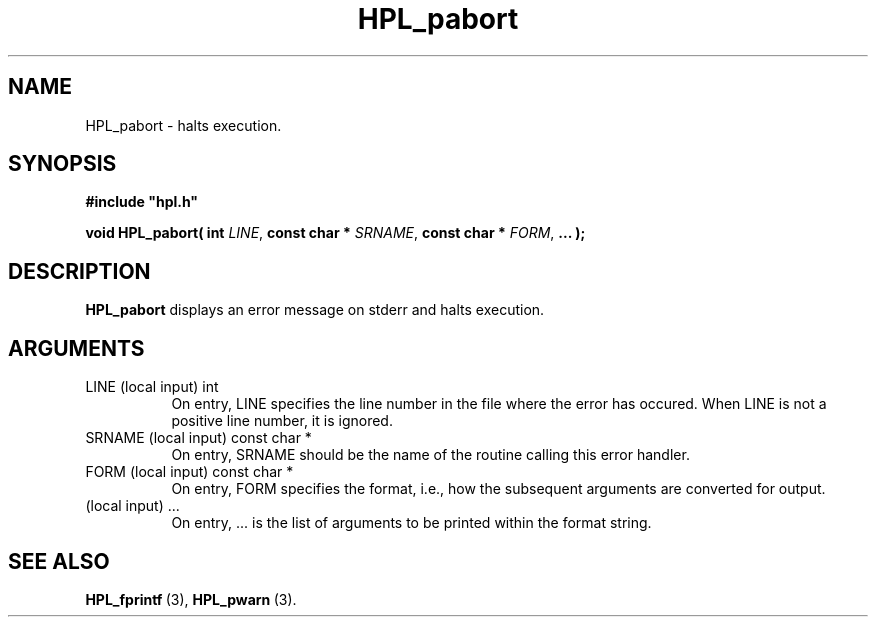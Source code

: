 .TH HPL_pabort 3 "February 24, 2016" "HPL 2.2" "HPL Library Functions"
.SH NAME
HPL_pabort \- halts execution.
.SH SYNOPSIS
\fB\&#include "hpl.h"\fR
 
\fB\&void\fR
\fB\&HPL_pabort(\fR
\fB\&int\fR
\fI\&LINE\fR,
\fB\&const char *\fR
\fI\&SRNAME\fR,
\fB\&const char *\fR
\fI\&FORM\fR,
\fB\&...\fR
\fB\&);\fR
.SH DESCRIPTION
\fB\&HPL_pabort\fR
displays an error message on stderr and halts execution.
.SH ARGUMENTS
.TP 8
LINE    (local input)           int
On entry,  LINE  specifies the line  number in the file where
the  error  has  occured.  When  LINE  is not a positive line
number, it is ignored.
.TP 8
SRNAME  (local input)           const char *
On entry, SRNAME  should  be the name of the routine  calling
this error handler.
.TP 8
FORM    (local input)           const char *
On entry, FORM specifies the format, i.e., how the subsequent
arguments are converted for output.
.TP 8
        (local input)           ...
On entry,  ...  is the list of arguments to be printed within
the format string.
.SH SEE ALSO
.BR HPL_fprintf \ (3),
.BR HPL_pwarn \ (3).
